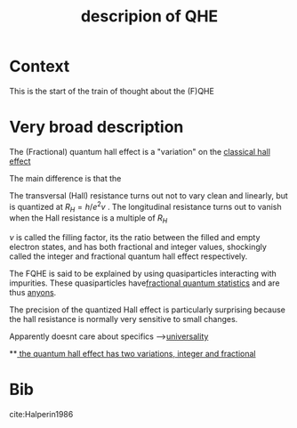 #+title: descripion of QHE
#+roam_tags: definition FQHE

* Context

This is the start of the train of thought about the (F)QHE


* Very broad description

The (Fractional) quantum hall effect is a "variation" on the [[file:20210218152105-classical_hall_effect.org][classical hall effect]]

[[./media/fqhe.png]]


The main difference is that the

The transversal (Hall) resistance turns out not to vary clean and linearly, but is quantized at $R_H = h/e^2v$ .
The longitudinal resistance turns out to vanish when the Hall resistance is a multiple of $R_H$

$\nu$ is called the filling factor, its the ratio between the filled and empty electron states, and has both fractional and integer values, shockingly called the integer and fractional quantum hall effect respectively.

The FQHE is said to be explained by using quasiparticles interacting with impurities. These quasiparticles have[[file:20210218152830-fractional_quantum_statistics.org][fractional quantum statistics]]  and are thus [[file:20210218152909-anyons.org][anyons]].

The precision of the quantized Hall effect is particularly surprising because the hall resistance is normally very sensitive to small changes.

Apparently doesnt care about specifics -->[[file:20210218172455-universality.org][universality]]

**[[file:20210219124712-the_quantum_hall_effect_has_two_variations_integer_and_fractional.org][ the quantum hall effect has two variations, integer and fractional]]

* Bib

cite:Halperin1986
